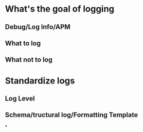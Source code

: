 * What's the goal of logging
:PROPERTIES:
:title: logging
:END:
** Debug/Log Info/APM
** What to log
** What not to log
* Standardize logs
** Log Level
** Schema/tructural log/Formatting Template
*